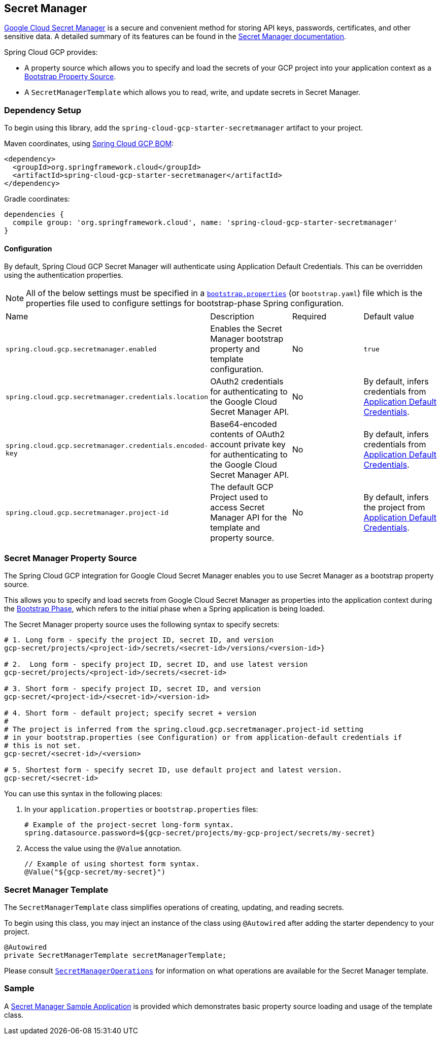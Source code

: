 == Secret Manager

https://cloud.google.com/secret-manager[Google Cloud Secret Manager] is a secure and convenient method for storing API keys, passwords, certificates, and other sensitive data.
A detailed summary of its features can be found in the https://cloud.google.com/blog/products/identity-security/introducing-google-clouds-secret-manager[Secret Manager documentation].

Spring Cloud GCP provides:

* A property source which allows you to specify and load the secrets of your GCP project into your application context as a https://cloud.spring.io/spring-cloud-commons/multi/multi__spring_cloud_context_application_context_services.html#_the_bootstrap_application_context[Bootstrap Property Source].
* A `SecretManagerTemplate` which allows you to read, write, and update secrets in Secret Manager.

=== Dependency Setup

To begin using this library, add the `spring-cloud-gcp-starter-secretmanager` artifact to your project.

Maven coordinates, using <<getting-started.adoc#_bill_of_materials, Spring Cloud GCP BOM>>:

[source,xml]
----
<dependency>
  <groupId>org.springframework.cloud</groupId>
  <artifactId>spring-cloud-gcp-starter-secretmanager</artifactId>
</dependency>
----

Gradle coordinates:

[source]
----
dependencies {
  compile group: 'org.springframework.cloud', name: 'spring-cloud-gcp-starter-secretmanager'
}
----

==== Configuration

By default, Spring Cloud GCP Secret Manager will authenticate using Application Default Credentials.
This can be overridden using the authentication properties.

NOTE: All of the below settings must be specified in a https://cloud.spring.io/spring-cloud-commons/multi/multi__spring_cloud_context_application_context_services.html#_the_bootstrap_application_context[`bootstrap.properties`] (or `bootstrap.yaml`) file which is the properties file used to configure settings for bootstrap-phase Spring configuration.

|===
| Name | Description | Required | Default value
| `spring.cloud.gcp.secretmanager.enabled` | Enables the Secret Manager bootstrap property and template configuration. | No | `true`
| `spring.cloud.gcp.secretmanager.credentials.location` | OAuth2 credentials for authenticating to the Google Cloud Secret Manager API. | No | By default, infers credentials from https://cloud.google.com/docs/authentication/production[Application Default Credentials].
| `spring.cloud.gcp.secretmanager.credentials.encoded-key` | Base64-encoded contents of OAuth2 account private key for authenticating to the Google Cloud Secret Manager API. | No | By default, infers credentials from https://cloud.google.com/docs/authentication/production[Application Default Credentials].
| `spring.cloud.gcp.secretmanager.project-id` | The default GCP Project used to access Secret Manager API for the template and property source. | No | By default, infers the project from https://cloud.google.com/docs/authentication/production[Application Default Credentials].
|===

=== Secret Manager Property Source

The Spring Cloud GCP integration for Google Cloud Secret Manager enables you to use Secret Manager as a bootstrap property source.

This allows you to specify and load secrets from Google Cloud Secret Manager as properties into the application context during the https://cloud.spring.io/spring-cloud-commons/reference/html/#the-bootstrap-application-context[Bootstrap Phase], which refers to the initial phase when a Spring application is being loaded.

The Secret Manager property source uses the following syntax to specify secrets:

[source]
----
# 1. Long form - specify the project ID, secret ID, and version
gcp-secret/projects/<project-id>/secrets/<secret-id>/versions/<version-id>}

# 2.  Long form - specify project ID, secret ID, and use latest version
gcp-secret/projects/<project-id>/secrets/<secret-id>

# 3. Short form - specify project ID, secret ID, and version
gcp-secret/<project-id>/<secret-id>/<version-id>

# 4. Short form - default project; specify secret + version
#
# The project is inferred from the spring.cloud.gcp.secretmanager.project-id setting
# in your bootstrap.properties (see Configuration) or from application-default credentials if
# this is not set.
gcp-secret/<secret-id>/<version>

# 5. Shortest form - specify secret ID, use default project and latest version.
gcp-secret/<secret-id>
----

You can use this syntax in the following places:

1. In your `application.properties` or `bootstrap.properties` files:
+
[source]
----
# Example of the project-secret long-form syntax.
spring.datasource.password=${gcp-secret/projects/my-gcp-project/secrets/my-secret}
----

2. Access the value using the `@Value` annotation.
+
[source]
----
// Example of using shortest form syntax.
@Value("${gcp-secret/my-secret}")
----

=== Secret Manager Template

The `SecretManagerTemplate` class simplifies operations of creating, updating, and reading secrets.

To begin using this class, you may inject an instance of the class using `@Autowired` after adding the starter dependency to your project.

[source, java]
----
@Autowired
private SecretManagerTemplate secretManagerTemplate;
----

Please consult https://github.com/spring-cloud/spring-cloud-gcp/blob/master/spring-cloud-gcp-secretmanager/src/main/java/org/springframework/cloud/gcp/secretmanager/SecretManagerOperations.java[`SecretManagerOperations`] for information on what operations are available for the Secret Manager template.

=== Sample

A https://github.com/spring-cloud/spring-cloud-gcp/tree/master/spring-cloud-gcp-samples/spring-cloud-gcp-secretmanager-sample[Secret Manager Sample Application] is provided which demonstrates basic property source loading and usage of the template class.
